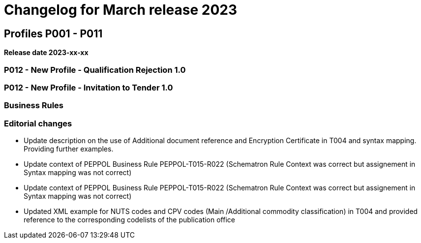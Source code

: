 = Changelog for March release 2023

== Profiles P001 - P011

*Release date 2023-xx-xx*

=== P012 - New Profile - Qualification Rejection 1.0

=== P012 - New Profile - Invitation to Tender 1.0


=== Business Rules


=== Editorial changes

* Update description on the use of Additional document reference and Encryption Certificate in T004 and syntax mapping. Providing further examples.

* Update context of PEPPOL Business Rule PEPPOL-T015-R022 (Schematron Rule Context was correct but assignement in Syntax mapping was not correct)

* Update context of PEPPOL Business Rule PEPPOL-T015-R022 (Schematron Rule Context was correct but assignement in Syntax mapping was not correct)

* Updated XML example for NUTS codes and CPV codes (Main /Additional commodity classification) in T004 and provided reference to the corresponding codelists of the publication office


